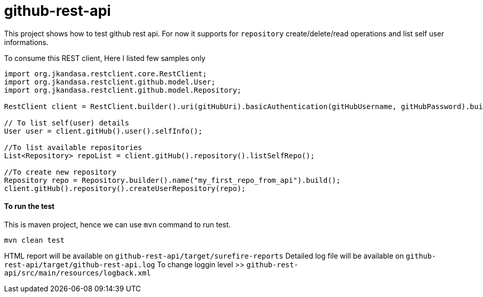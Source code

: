 # github-rest-api

This project shows how to test github rest api. For now it supports for `repository` create/delete/read operations and list self user informations.

To consume this REST client, Here I listed few samples only
```
import org.jkandasa.restclient.core.RestClient;
import org.jkandasa.restclient.github.model.User;
import org.jkandasa.restclient.github.model.Repository;

RestClient client = RestClient.builder().uri(gitHubUri).basicAuthentication(gitHubUsername, gitHubPassword).build();

// To list self(user) details
User user = client.gitHub().user().selfInfo();

//To list available repositories
List<Repository> repoList = client.gitHub().repository().listSelfRepo();

//To create new repository
Repository repo = Repository.builder().name("my_first_repo_from_api").build();
client.gitHub().repository().createUserRepository(repo);
```
#### To run the test
This is maven project, hence we can use `mvn` command to run test.
```
mvn clean test
```

HTML report will be available on `github-rest-api/target/surefire-reports`
Detailed log file will be available on `github-rest-api/target/github-rest-api.log`
To change loggin level >> `github-rest-api/src/main/resources/logback.xml`
